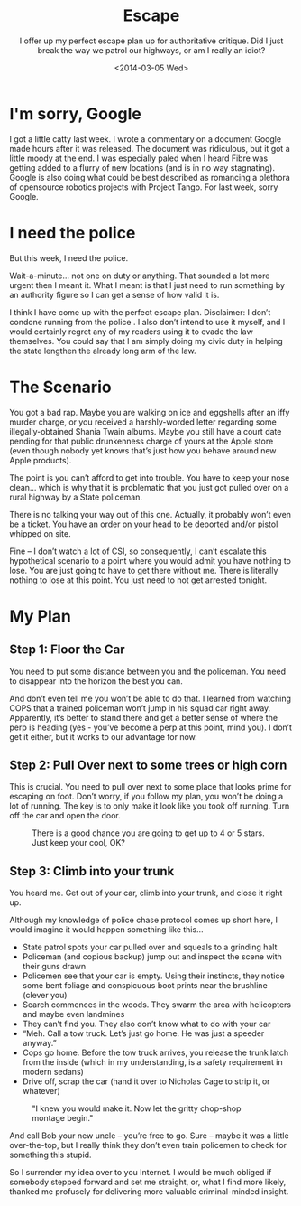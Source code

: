#+TITLE: Escape
#+DATE: <2014-03-05 Wed>
#+SUBTITLE: I offer up my perfect escape plan up for authoritative critique. Did I just break the way we patrol our highways, or am I really an idiot?

* I'm sorry, Google

I got a little catty last week. I wrote a commentary on a document
Google made hours after it was released. The document was ridiculous,
but it got a little moody at the end. I was especially paled when I
heard Fibre was getting added to a flurry of new locations (and is in
no way stagnating). Google is also doing what could be best described
as romancing a plethora of opensource robotics projects with Project
Tango. For last week, sorry Google.

* I need the police

But this week, I need the police.

Wait-a-minute… not one on duty or anything. That sounded a lot more
urgent then I meant it. What I meant is that I just need to run
something by an authority figure so I can get a sense of how valid it
is.

I think I have come up with the perfect escape plan. Disclaimer: I
don’t condone running from the police . I also don’t intend to use it
myself, and I would certainly regret any of my readers using it to
evade the law themselves. You could say that I am simply doing my
civic duty in helping the state lengthen the already long arm of the
law.

* The Scenario

You got a bad rap. Maybe you are walking on ice and eggshells after an
iffy murder charge, or you received a harshly-worded letter regarding
some illegally-obtained Shania Twain albums. Maybe you still have a
court date pending for that public drunkenness charge of yours at the
Apple store (even though nobody yet knows that’s just how you behave
around new Apple products).

The point is you can’t afford to get into trouble. You have to keep
your nose clean… which is why that it is problematic that you just got
pulled over on a rural highway by a State policeman.

There is no talking your way out of this one. Actually, it probably
won’t even be a ticket. You have an order on your head to be deported
and/or pistol whipped on site.

Fine – I don’t watch a lot of CSI, so consequently, I can’t escalate
this hypothetical scenario to a point where you would admit you have
nothing to lose. You are just going to have to get there without
me. There is literally nothing to lose at this point. You just need to
not get arrested tonight.

* My Plan

** Step 1: Floor the Car

You need to put some distance between you and the policeman. You need
to disappear into the horizon the best you can.

And don’t even tell me you won’t be able to do that. I learned from
watching COPS that a trained policeman won’t jump in his squad car
right away. Apparently, it’s better to stand there and get a better
sense of where the perp is heading (yes - you’ve become a perp at this
point, mind you). I don’t get it either, but it works to our advantage
for now.

** Step 2: Pull Over next to some trees or high corn

This is crucial. You need to pull over next to some place that looks
prime for escaping on foot. Don’t worry, if you follow my plan, you
won’t be doing a lot of running. The key is to only make it look like
you took off running. Turn off the car and open the door.

#+CAPTION: There is a good chance you are going to get up to 4 or 5 stars. Just keep your cool, OK?
[[file:images/gtaheat.jpg]]

** Step 3: Climb into your trunk

You heard me. Get out of your car, climb into your trunk, and close it
right up.

Although my knowledge of police chase protocol comes up short here, I
would imagine it would happen something like this...

- State patrol spots your car pulled over and squeals to a grinding
  halt
- Policeman (and copious backup) jump out and inspect the scene with
  their guns drawn
- Policemen see that your car is empty. Using their instincts, they
  notice some bent foliage and conspicuous boot prints near the
  brushline (clever you)
- Search commences in the woods. They swarm the area with helicopters
  and maybe even landmines
- They can’t find you. They also don’t know what to do with your car
- “Meh. Call a tow truck. Let’s just go home. He was just a speeder
  anyway.”
- Cops go home. Before the tow truck arrives, you release the trunk
  latch from the inside (which in my understanding, is a safety
  requirement in modern sedans)
- Drive off, scrap the car (hand it over to Nicholas Cage to strip it,
  or whatever)

#+CAPTION: "I knew you would make it. Now let the gritty chop-shop montage begin."
[[file:images/goneinsixtyseconds.jpg]]

And call Bob your new uncle – you’re free to go. Sure – maybe it was a
little over-the-top, but I really think they don’t even train
policemen to check for something this stupid.

So I surrender my idea over to you Internet. I would be much obliged
if somebody stepped forward and set me straight, or, what I find more
likely, thanked me profusely for delivering more valuable
criminal-minded insight.
